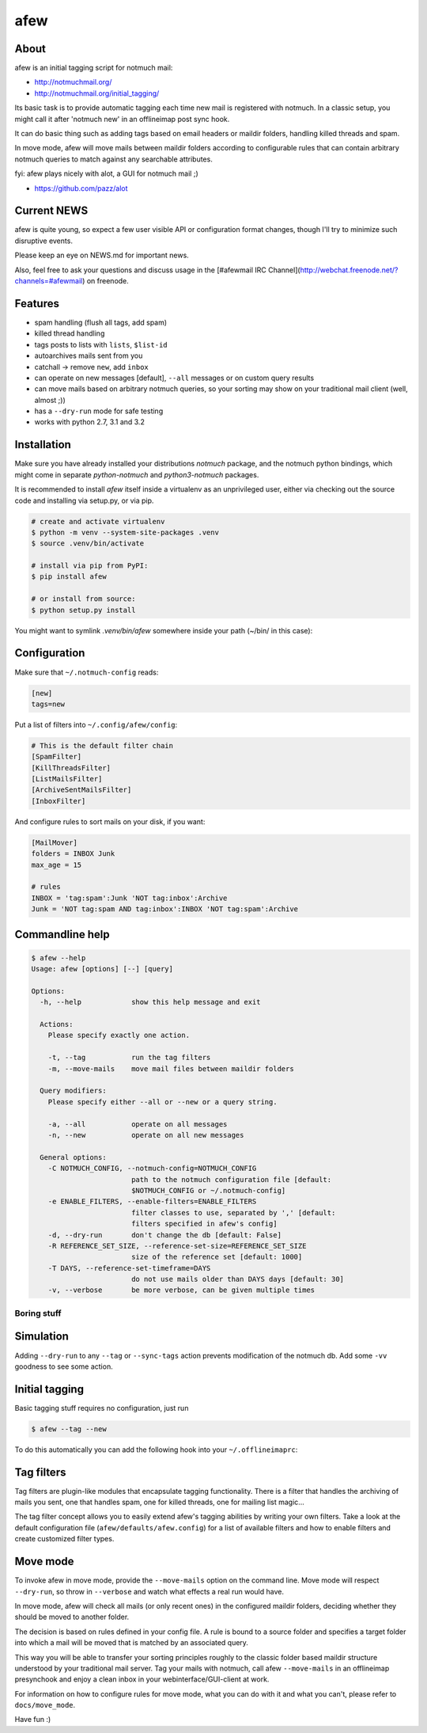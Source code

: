====
afew
====

|GithubTag| |TravisStatus|

About
-----

afew is an initial tagging script for notmuch mail:

* http://notmuchmail.org/
* http://notmuchmail.org/initial_tagging/

Its basic task is to provide automatic tagging each time new mail is registered
with notmuch. In a classic setup, you might call it after 'notmuch new' in an
offlineimap post sync hook.

It can do basic thing such as adding tags based on email headers or maildir
folders, handling killed threads and spam.

In move mode, afew will move mails between maildir folders according to
configurable rules that can contain arbitrary notmuch queries to match against
any searchable attributes.

fyi: afew plays nicely with alot, a GUI for notmuch mail ;)

* https://github.com/pazz/alot



Current NEWS
------------

afew is quite young, so expect a few user visible API or configuration
format changes, though I'll try to minimize such disruptive events.

Please keep an eye on NEWS.md for important news.

Also, feel free to ask your questions and discuss usage in the [#afewmail IRC Channel](http://webchat.freenode.net/?channels=#afewmail) on freenode.



Features
--------

* spam handling (flush all tags, add spam)
* killed thread handling
* tags posts to lists with ``lists``, ``$list-id``
* autoarchives mails sent from you
* catchall -> remove ``new``, add ``inbox``
* can operate on new messages [default], ``--all`` messages or on custom
  query results
* can move mails based on arbitrary notmuch queries, so your sorting
  may show on your traditional mail client (well, almost ;))
* has a ``--dry-run`` mode for safe testing
* works with python 2.7, 3.1 and 3.2



Installation
------------

Make sure you have already installed your distributions `notmuch`
package, and the notmuch python bindings, which might come in separate
`python-notmuch` and `python3-notmuch` packages.

It is recommended to install `afew` itself inside a virtualenv as an unprivileged
user, either via checking out the source code and installing via setup.py, or
via pip.

.. code:: bash

  # create and activate virtualenv
  $ python -m venv --system-site-packages .venv
  $ source .venv/bin/activate

  # install via pip from PyPI:
  $ pip install afew

  # or install from source:
  $ python setup.py install

You might want to symlink `.venv/bin/afew` somewhere inside your path
(~/bin/ in this case):

.. code:: bash
  $ ln -snr .venv/bin/afew ~/.bin/afew



Configuration
-------------

Make sure that ``~/.notmuch-config`` reads:

.. code:: ini

  [new]
  tags=new

Put a list of filters into ``~/.config/afew/config``:

.. code:: ini

  # This is the default filter chain
  [SpamFilter]
  [KillThreadsFilter]
  [ListMailsFilter]
  [ArchiveSentMailsFilter]
  [InboxFilter]

And configure rules to sort mails on your disk, if you want:

.. code:: ini

  [MailMover]
  folders = INBOX Junk
  max_age = 15

  # rules
  INBOX = 'tag:spam':Junk 'NOT tag:inbox':Archive
  Junk = 'NOT tag:spam AND tag:inbox':INBOX 'NOT tag:spam':Archive



Commandline help
----------------

.. code:: ini

  $ afew --help
  Usage: afew [options] [--] [query]

  Options:
    -h, --help            show this help message and exit

    Actions:
      Please specify exactly one action.

      -t, --tag           run the tag filters
      -m, --move-mails    move mail files between maildir folders

    Query modifiers:
      Please specify either --all or --new or a query string.

      -a, --all           operate on all messages
      -n, --new           operate on all new messages

    General options:
      -C NOTMUCH_CONFIG, --notmuch-config=NOTMUCH_CONFIG
                          path to the notmuch configuration file [default:
                          $NOTMUCH_CONFIG or ~/.notmuch-config]
      -e ENABLE_FILTERS, --enable-filters=ENABLE_FILTERS
                          filter classes to use, separated by ',' [default:
                          filters specified in afew's config]
      -d, --dry-run       don't change the db [default: False]
      -R REFERENCE_SET_SIZE, --reference-set-size=REFERENCE_SET_SIZE
                          size of the reference set [default: 1000]
      -T DAYS, --reference-set-timeframe=DAYS
                          do not use mails older than DAYS days [default: 30]
      -v, --verbose       be more verbose, can be given multiple times



Boring stuff
============

Simulation
----------
Adding ``--dry-run`` to any ``--tag`` or ``--sync-tags`` action prevents
modification of the notmuch db. Add some ``-vv`` goodness to see some
action.



Initial tagging
---------------
Basic tagging stuff requires no configuration, just run

.. code:: bash

  $ afew --tag --new

To do this automatically you can add the following hook into your
``~/.offlineimaprc``:

.. code:: ini
  postsynchook = ionice -c 3 chrt --idle 0 /bin/sh -c "notmuch new && afew --tag --new"



Tag filters
-----------
Tag filters are plugin-like modules that encapsulate tagging
functionality. There is a filter that handles the archiving of mails
you sent, one that handles spam, one for killed threads, one for
mailing list magic...

The tag filter concept allows you to easily extend afew's tagging
abilities by writing your own filters. Take a look at the default
configuration file (``afew/defaults/afew.config``) for a list of
available filters and how to enable filters and create customized
filter types.



Move mode
---------

To invoke afew in move mode, provide the ``--move-mails`` option on the
command line.  Move mode will respect ``--dry-run``, so throw in
``--verbose`` and watch what effects a real run would have.

In move mode, afew will check all mails (or only recent ones) in the
configured maildir folders, deciding whether they should be moved to
another folder.

The decision is based on rules defined in your config file. A rule is
bound to a source folder and specifies a target folder into which a
mail will be moved that is matched by an associated query.

This way you will be able to transfer your sorting principles roughly
to the classic folder based maildir structure understood by your
traditional mail server. Tag your mails with notmuch, call afew
``--move-mails`` in an offlineimap presynchook and enjoy a clean inbox
in your webinterface/GUI-client at work.

For information on how to configure rules for move mode, what you can
do with it and what you can't, please refer to ``docs/move_mode``.


Have fun :)


.. |GithubTag| image:: https://img.shields.io/github/tag/afewmail/afew.svg
    :target: https://travis-ci.org/afewmail/afew
.. |TravisStatus| image:: https://travis-ci.org/afewmail/afew.svg?branch=master
    :target: https://github.com/afewmail/afew/releases
